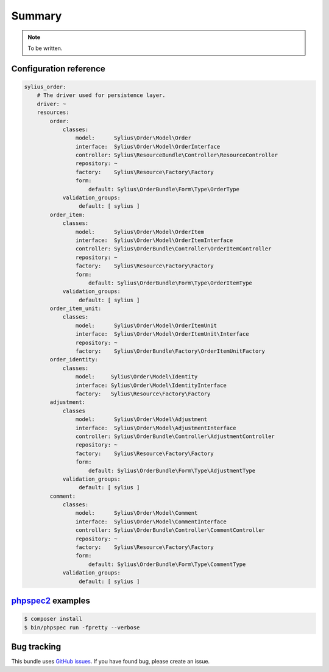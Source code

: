 Summary
=======

.. note::

    To be written.

Configuration reference
-----------------------

.. code-block:: yaml

    sylius_order:
        # The driver used for persistence layer.
        driver: ~
        resources:
            order:
                classes:
                    model:      Sylius\Order\Model\Order
                    interface:  Sylius\Order\Model\OrderInterface
                    controller: Sylius\ResourceBundle\Controller\ResourceController
                    repository: ~
                    factory:    Sylius\Resource\Factory\Factory
                    form:
                        default: Sylius\OrderBundle\Form\Type\OrderType
                validation_groups:
                     default: [ sylius ]
            order_item:
                classes:
                    model:      Sylius\Order\Model\OrderItem
                    interface:  Sylius\Order\Model\OrderItemInterface
                    controller: Sylius\OrderBundle\Controller\OrderItemController
                    repository: ~
                    factory:    Sylius\Resource\Factory\Factory
                    form:
                        default: Sylius\OrderBundle\Form\Type\OrderItemType
                validation_groups:
                     default: [ sylius ]
            order_item_unit:
                classes:
                    model:      Sylius\Order\Model\OrderItemUnit
                    interface:  Sylius\Order\Model\OrderItemUnit\Interface
                    repository: ~
                    factory:    Sylius\OrderBundle\Factory\OrderItemUnitFactory
            order_identity:
                classes:
                    model:     Sylius\Order\Model\Identity
                    interface: Sylius\Order\Model\IdentityInterface
                    factory:   Sylius\Resource\Factory\Factory
            adjustment:
                classes
                    model:      Sylius\Order\Model\Adjustment
                    interface:  Sylius\Order\Model\AdjustmentInterface
                    controller: Sylius\OrderBundle\Controller\AdjustmentController
                    repository: ~
                    factory:    Sylius\Resource\Factory\Factory
                    form:
                        default: Sylius\OrderBundle\Form\Type\AdjustmentType
                validation_groups:
                     default: [ sylius ]
            comment:
                classes:
                    model:      Sylius\Order\Model\Comment
                    interface:  Sylius\Order\Model\CommentInterface
                    controller: Sylius\OrderBundle\Controller\CommentController
                    repository: ~
                    factory:    Sylius\Resource\Factory\Factory
                    form:
                        default: Sylius\OrderBundle\Form\Type\CommentType
                validation_groups:
                     default: [ sylius ]


`phpspec2 <http://phpspec.net>`_ examples
-----------------------------------------

.. code-block:: bash

    $ composer install
    $ bin/phpspec run -fpretty --verbose

Bug tracking
------------

This bundle uses `GitHub issues <https://github.com/Sylius/Sylius/issues>`_.
If you have found bug, please create an issue.
